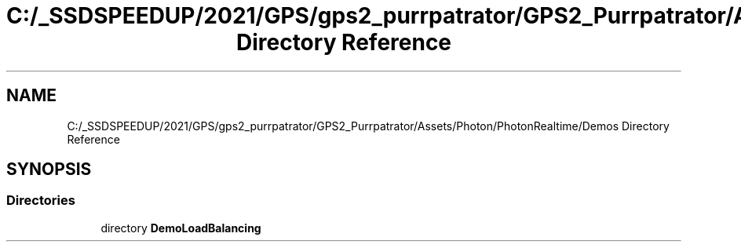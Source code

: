 .TH "C:/_SSDSPEEDUP/2021/GPS/gps2_purrpatrator/GPS2_Purrpatrator/Assets/Photon/PhotonRealtime/Demos Directory Reference" 3 "Mon Apr 18 2022" "Purrpatrator User manual" \" -*- nroff -*-
.ad l
.nh
.SH NAME
C:/_SSDSPEEDUP/2021/GPS/gps2_purrpatrator/GPS2_Purrpatrator/Assets/Photon/PhotonRealtime/Demos Directory Reference
.SH SYNOPSIS
.br
.PP
.SS "Directories"

.in +1c
.ti -1c
.RI "directory \fBDemoLoadBalancing\fP"
.br
.in -1c
